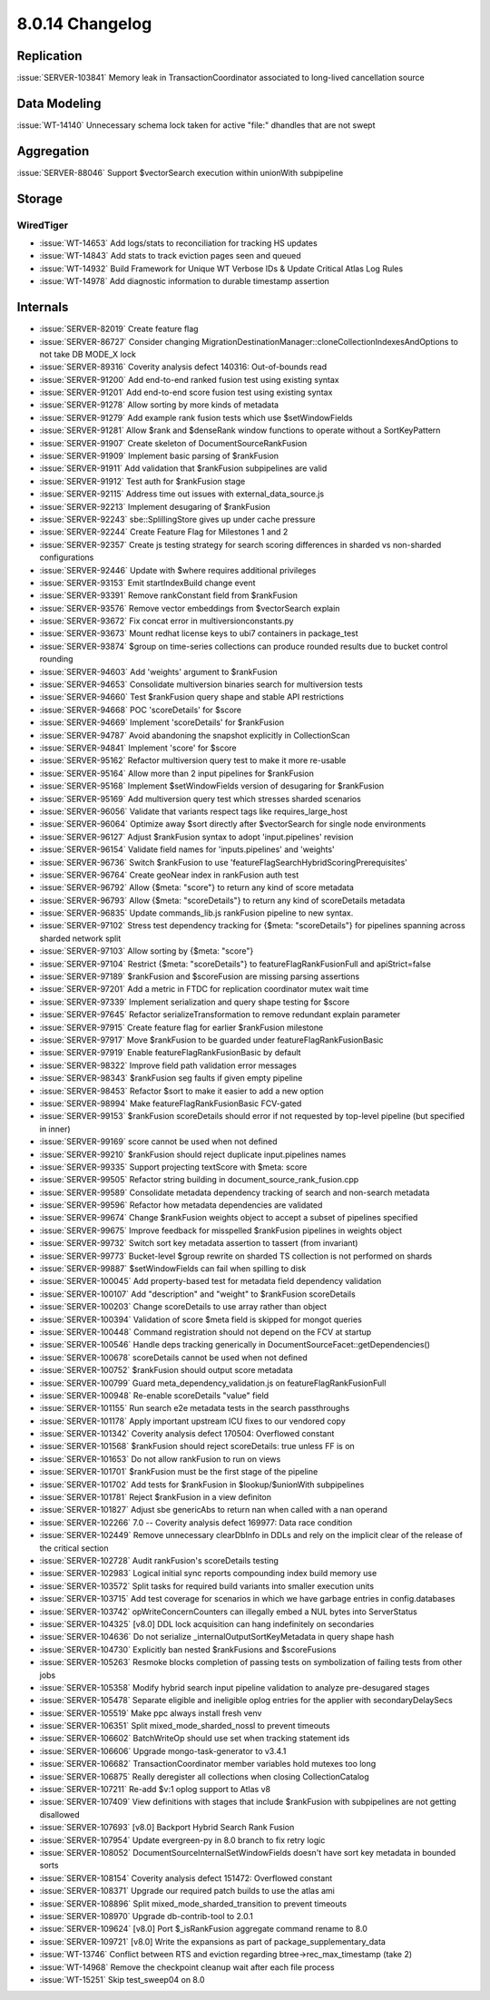 .. _8.0.14-changelog:

8.0.14 Changelog
----------------

Replication
~~~~~~~~~~~

:issue:`SERVER-103841` Memory leak in TransactionCoordinator associated
to long-lived cancellation source

Data Modeling
~~~~~~~~~~~~~

:issue:`WT-14140` Unnecessary schema lock taken for active "file:"
dhandles that are not swept

Aggregation
~~~~~~~~~~~

:issue:`SERVER-88046` Support $vectorSearch execution within unionWith
subpipeline

Storage
~~~~~~~


WiredTiger
``````````

- :issue:`WT-14653` Add logs/stats to reconciliation for tracking HS
  updates
- :issue:`WT-14843` Add stats to track eviction pages seen and queued
- :issue:`WT-14932` Build Framework for Unique WT Verbose IDs & Update
  Critical Atlas Log Rules
- :issue:`WT-14978` Add diagnostic information to durable timestamp
  assertion

Internals
~~~~~~~~~

- :issue:`SERVER-82019` Create feature flag
- :issue:`SERVER-86727` Consider changing
  MigrationDestinationManager::cloneCollectionIndexesAndOptions to not
  take DB MODE_X lock
- :issue:`SERVER-89316` Coverity analysis defect 140316: Out-of-bounds
  read
- :issue:`SERVER-91200` Add end-to-end ranked fusion test using existing
  syntax
- :issue:`SERVER-91201` Add end-to-end score fusion test using existing
  syntax
- :issue:`SERVER-91278` Allow sorting by more kinds of metadata
- :issue:`SERVER-91279` Add example rank fusion tests which use
  $setWindowFields
- :issue:`SERVER-91281` Allow $rank and $denseRank window functions to
  operate without a SortKeyPattern
- :issue:`SERVER-91907` Create skeleton of DocumentSourceRankFusion
- :issue:`SERVER-91909` Implement basic parsing of $rankFusion
- :issue:`SERVER-91911` Add validation that $rankFusion subpipelines are
  valid
- :issue:`SERVER-91912` Test auth for $rankFusion stage
- :issue:`SERVER-92115` Address time out issues with
  external_data_source.js
- :issue:`SERVER-92213` Implement desugaring of $rankFusion
- :issue:`SERVER-92243` sbe::SplillingStore gives up under cache
  pressure
- :issue:`SERVER-92244` Create Feature Flag for Milestones 1 and 2
- :issue:`SERVER-92357` Create js testing strategy for search scoring
  differences in sharded vs non-sharded configurations
- :issue:`SERVER-92446` Update with $where requires additional
  privileges
- :issue:`SERVER-93153` Emit startIndexBuild change event
- :issue:`SERVER-93391` Remove rankConstant field from $rankFusion
- :issue:`SERVER-93576` Remove vector embeddings from $vectorSearch
  explain
- :issue:`SERVER-93672` Fix concat error in multiversionconstants.py
- :issue:`SERVER-93673` Mount redhat license keys to ubi7 containers in
  package_test
- :issue:`SERVER-93874` $group on time-series collections can produce
  rounded results due to bucket control rounding
- :issue:`SERVER-94603` Add 'weights' argument to $rankFusion
- :issue:`SERVER-94653` Consolidate multiversion binaries search for
  multiversion tests
- :issue:`SERVER-94660` Test $rankFusion query shape and stable API
  restrictions
- :issue:`SERVER-94668` POC 'scoreDetails' for $score
- :issue:`SERVER-94669` Implement 'scoreDetails' for $rankFusion
- :issue:`SERVER-94787` Avoid abandoning the snapshot explicitly in
  CollectionScan
- :issue:`SERVER-94841` Implement 'score' for $score
- :issue:`SERVER-95162` Refactor multiversion query test to make it more
  re-usable
- :issue:`SERVER-95164` Allow more than 2 input pipelines for
  $rankFusion
- :issue:`SERVER-95168` Implement $setWindowFields version of desugaring
  for $rankFusion
- :issue:`SERVER-95169` Add multiversion query test which stresses
  sharded scenarios
- :issue:`SERVER-96056` Validate that variants respect tags like
  requires_large_host
- :issue:`SERVER-96064` Optimize away $sort directly after $vectorSearch
  for single node environments
- :issue:`SERVER-96127` Adjust $rankFusion syntax to adopt
  'input.pipelines' revision
- :issue:`SERVER-96154` Validate field names for 'inputs.pipelines' and
  'weights'
- :issue:`SERVER-96736` Switch $rankFusion to use
  'featureFlagSearchHybridScoringPrerequisites'
- :issue:`SERVER-96764` Create geoNear index in rankFusion auth test
- :issue:`SERVER-96792` Allow {$meta: "score"} to return any kind of
  score metadata
- :issue:`SERVER-96793` Allow {$meta: "scoreDetails"} to return any kind
  of scoreDetails metadata
- :issue:`SERVER-96835` Update commands_lib.js rankFusion pipeline to
  new syntax.
- :issue:`SERVER-97102` Stress test dependency tracking for {$meta:
  "scoreDetails"} for pipelines spanning across sharded network split
- :issue:`SERVER-97103` Allow sorting by {$meta: "score"}
- :issue:`SERVER-97104` Restrict {$meta: "scoreDetails"} to
  featureFlagRankFusionFull and apiStrict=false
- :issue:`SERVER-97189` $rankFusion and $scoreFusion are missing parsing
  assertions
- :issue:`SERVER-97201` Add a metric in FTDC for replication coordinator
  mutex wait time
- :issue:`SERVER-97339` Implement serialization and query shape testing
  for $score
- :issue:`SERVER-97645` Refactor serializeTransformation to remove
  redundant explain parameter
- :issue:`SERVER-97915` Create feature flag for earlier $rankFusion
  milestone
- :issue:`SERVER-97917` Move $rankFusion to be guarded under
  featureFlagRankFusionBasic
- :issue:`SERVER-97919` Enable featureFlagRankFusionBasic by default
- :issue:`SERVER-98322` Improve field path validation error messages
- :issue:`SERVER-98343` $rankFusion seg faults if given empty pipeline
- :issue:`SERVER-98453` Refactor $sort to make it easier to add a new
  option
- :issue:`SERVER-98994` Make featureFlagRankFusionBasic FCV-gated
- :issue:`SERVER-99153` $rankFusion scoreDetails should error if not
  requested by top-level pipeline (but specified in inner)
- :issue:`SERVER-99169` score cannot be used when not defined
- :issue:`SERVER-99210` $rankFusion should reject duplicate
  input.pipelines names
- :issue:`SERVER-99335` Support projecting textScore with $meta: score
- :issue:`SERVER-99505` Refactor string building in
  document_source_rank_fusion.cpp
- :issue:`SERVER-99589` Consolidate metadata dependency tracking of
  search and non-search metadata
- :issue:`SERVER-99596` Refactor how metadata dependencies are validated
- :issue:`SERVER-99674` Change $rankFusion weights object to accept a
  subset of pipelines specified
- :issue:`SERVER-99675` Improve feedback for misspelled $rankFusion
  pipelines in weights object
- :issue:`SERVER-99732` Switch sort key metadata assertion to tassert
  (from invariant)
- :issue:`SERVER-99773` Bucket-level $group rewrite on sharded TS
  collection is not performed on shards
- :issue:`SERVER-99887` $setWindowFields can fail when spilling to disk
- :issue:`SERVER-100045` Add property-based test for metadata field
  dependency validation
- :issue:`SERVER-100107` Add "description" and "weight" to $rankFusion
  scoreDetails
- :issue:`SERVER-100203` Change scoreDetails to use array rather than
  object
- :issue:`SERVER-100394` Validation of score $meta field is skipped for
  mongot queries
- :issue:`SERVER-100448` Command registration should not depend on the
  FCV at startup
- :issue:`SERVER-100546` Handle deps tracking generically in
  DocumentSourceFacet::getDependencies()
- :issue:`SERVER-100678` scoreDetails cannot be used when not defined
- :issue:`SERVER-100752` $rankFusion should output score metadata
- :issue:`SERVER-100799` Guard meta_dependency_validation.js on
  featureFlagRankFusionFull
- :issue:`SERVER-100948` Re-enable scoreDetails "value" field
- :issue:`SERVER-101155` Run search e2e metadata tests in the search
  passthroughs
- :issue:`SERVER-101178` Apply important upstream ICU fixes to our
  vendored copy
- :issue:`SERVER-101342` Coverity analysis defect 170504: Overflowed
  constant
- :issue:`SERVER-101568` $rankFusion should reject scoreDetails: true
  unless FF is on
- :issue:`SERVER-101653` Do not allow rankFusion to run on views
- :issue:`SERVER-101701` $rankFusion must be the first stage of the
  pipeline
- :issue:`SERVER-101702` Add tests for $rankFusion in $lookup/$unionWith
  subpipelines
- :issue:`SERVER-101781` Reject $rankFusion in a view definiton
- :issue:`SERVER-101827` Adjust sbe genericAbs to return nan when called
  with a nan operand
- :issue:`SERVER-102266` 7.0 -- Coverity analysis defect 169977: Data
  race condition
- :issue:`SERVER-102449` Remove unnecessary clearDbInfo in DDLs and rely
  on the implicit clear of the release of the critical section
- :issue:`SERVER-102728` Audit rankFusion's scoreDetails testing
- :issue:`SERVER-102983` Logical initial sync reports compounding index
  build memory use
- :issue:`SERVER-103572` Split tasks for required build variants into
  smaller execution units
- :issue:`SERVER-103715` Add test coverage for scenarios in which we
  have garbage entries in config.databases
- :issue:`SERVER-103742` opWriteConcernCounters can illegally embed a
  NUL bytes into ServerStatus
- :issue:`SERVER-104325` [v8.0] DDL lock acquisition can hang
  indefinitely on secondaries
- :issue:`SERVER-104636` Do not serialize _internalOutputSortKeyMetadata
  in query shape hash
- :issue:`SERVER-104730` Explicitly ban nested $rankFusions and
  $scoreFusions
- :issue:`SERVER-105263` Resmoke blocks completion of passing tests on
  symbolization of failing tests from other jobs
- :issue:`SERVER-105358` Modify hybrid search input pipeline validation
  to analyze pre-desugared stages
- :issue:`SERVER-105478` Separate eligible and ineligible oplog entries
  for the applier with secondaryDelaySecs
- :issue:`SERVER-105519` Make ppc always install fresh venv
- :issue:`SERVER-106351` Split mixed_mode_sharded_nossl to prevent
  timeouts
- :issue:`SERVER-106602` BatchWriteOp should use set when tracking
  statement ids
- :issue:`SERVER-106606` Upgrade mongo-task-generator to v3.4.1
- :issue:`SERVER-106682` TransactionCoordinator member variables hold
  mutexes too long
- :issue:`SERVER-106875` Really deregister all collections when closing
  CollectionCatalog
- :issue:`SERVER-107211` Re-add $v:1 oplog support to Atlas v8
- :issue:`SERVER-107409` View definitions with stages that include
  $rankFusion with subpipelines are not getting disallowed
- :issue:`SERVER-107693` [v8.0] Backport Hybrid Search Rank Fusion
- :issue:`SERVER-107954` Update evergreen-py in 8.0 branch to fix retry
  logic
- :issue:`SERVER-108052` DocumentSourceInternalSetWindowFields doesn't
  have sort key metadata in bounded sorts
- :issue:`SERVER-108154` Coverity analysis defect 151472: Overflowed
  constant
- :issue:`SERVER-108371` Upgrade our required patch builds to use the
  atlas ami
- :issue:`SERVER-108896` Split mixed_mode_sharded_transition to prevent
  timeouts
- :issue:`SERVER-108970` Upgrade db-contrib-tool to 2.0.1
- :issue:`SERVER-109624` [v8.0] Port $_isRankFusion aggregate command
  rename to 8.0
- :issue:`SERVER-109721` [v8.0] Write the expansions as part of
  package_supplementary_data
- :issue:`WT-13746` Conflict between RTS and eviction regarding
  btree->rec_max_timestamp (take 2)
- :issue:`WT-14968` Remove the checkpoint cleanup wait after each file
  process
- :issue:`WT-15251` Skip test_sweep04 on 8.0

